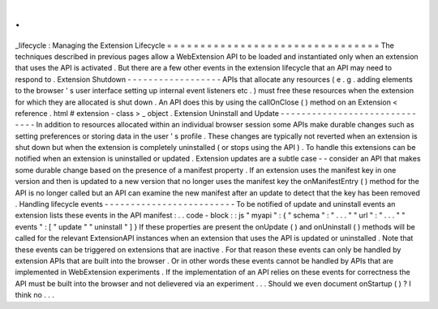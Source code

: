 .
.
_lifecycle
:
Managing
the
Extension
Lifecycle
=
=
=
=
=
=
=
=
=
=
=
=
=
=
=
=
=
=
=
=
=
=
=
=
=
=
=
=
=
=
=
=
The
techniques
described
in
previous
pages
allow
a
WebExtension
API
to
be
loaded
and
instantiated
only
when
an
extension
that
uses
the
API
is
activated
.
But
there
are
a
few
other
events
in
the
extension
lifecycle
that
an
API
may
need
to
respond
to
.
Extension
Shutdown
-
-
-
-
-
-
-
-
-
-
-
-
-
-
-
-
-
-
APIs
that
allocate
any
resources
(
e
.
g
.
adding
elements
to
the
browser
'
s
user
interface
setting
up
internal
event
listeners
etc
.
)
must
free
these
resources
when
the
extension
for
which
they
are
allocated
is
shut
down
.
An
API
does
this
by
using
the
callOnClose
(
)
method
on
an
Extension
<
reference
.
html
#
extension
-
class
>
_
object
.
Extension
Uninstall
and
Update
-
-
-
-
-
-
-
-
-
-
-
-
-
-
-
-
-
-
-
-
-
-
-
-
-
-
-
-
-
-
In
addition
to
resources
allocated
within
an
individual
browser
session
some
APIs
make
durable
changes
such
as
setting
preferences
or
storing
data
in
the
user
'
s
profile
.
These
changes
are
typically
not
reverted
when
an
extension
is
shut
down
but
when
the
extension
is
completely
uninstalled
(
or
stops
using
the
API
)
.
To
handle
this
extensions
can
be
notified
when
an
extension
is
uninstalled
or
updated
.
Extension
updates
are
a
subtle
case
-
-
consider
an
API
that
makes
some
durable
change
based
on
the
presence
of
a
manifest
property
.
If
an
extension
uses
the
manifest
key
in
one
version
and
then
is
updated
to
a
new
version
that
no
longer
uses
the
manifest
key
the
onManifestEntry
(
)
method
for
the
API
is
no
longer
called
but
an
API
can
examine
the
new
manifest
after
an
update
to
detect
that
the
key
has
been
removed
.
Handling
lifecycle
events
-
-
-
-
-
-
-
-
-
-
-
-
-
-
-
-
-
-
-
-
-
-
-
-
-
To
be
notified
of
update
and
uninstall
events
an
extension
lists
these
events
in
the
API
manifest
:
.
.
code
-
block
:
:
js
"
myapi
"
:
{
"
schema
"
:
"
.
.
.
"
"
url
"
:
"
.
.
.
"
"
events
"
:
[
"
update
"
"
uninstall
"
]
}
If
these
properties
are
present
the
onUpdate
(
)
and
onUninstall
(
)
methods
will
be
called
for
the
relevant
ExtensionAPI
instances
when
an
extension
that
uses
the
API
is
updated
or
uninstalled
.
Note
that
these
events
can
be
triggered
on
extensions
that
are
inactive
.
For
that
reason
these
events
can
only
be
handled
by
extension
APIs
that
are
built
into
the
browser
.
Or
in
other
words
these
events
cannot
be
handled
by
APIs
that
are
implemented
in
WebExtension
experiments
.
If
the
implementation
of
an
API
relies
on
these
events
for
correctness
the
API
must
be
built
into
the
browser
and
not
delievered
via
an
experiment
.
.
.
Should
we
even
document
onStartup
(
)
?
I
think
no
.
.
.
